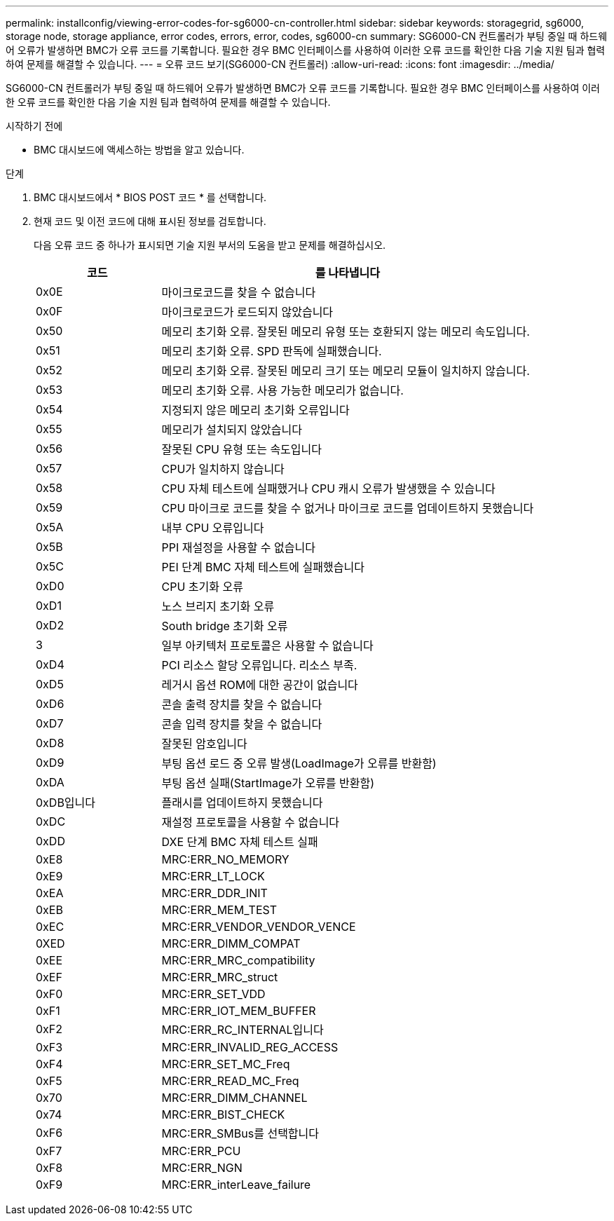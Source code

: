 ---
permalink: installconfig/viewing-error-codes-for-sg6000-cn-controller.html 
sidebar: sidebar 
keywords: storagegrid, sg6000, storage node, storage appliance, error codes, errors, error, codes, sg6000-cn 
summary: SG6000-CN 컨트롤러가 부팅 중일 때 하드웨어 오류가 발생하면 BMC가 오류 코드를 기록합니다. 필요한 경우 BMC 인터페이스를 사용하여 이러한 오류 코드를 확인한 다음 기술 지원 팀과 협력하여 문제를 해결할 수 있습니다. 
---
= 오류 코드 보기(SG6000-CN 컨트롤러)
:allow-uri-read: 
:icons: font
:imagesdir: ../media/


[role="lead"]
SG6000-CN 컨트롤러가 부팅 중일 때 하드웨어 오류가 발생하면 BMC가 오류 코드를 기록합니다. 필요한 경우 BMC 인터페이스를 사용하여 이러한 오류 코드를 확인한 다음 기술 지원 팀과 협력하여 문제를 해결할 수 있습니다.

.시작하기 전에
* BMC 대시보드에 액세스하는 방법을 알고 있습니다.


.단계
. BMC 대시보드에서 * BIOS POST 코드 * 를 선택합니다.
. 현재 코드 및 이전 코드에 대해 표시된 정보를 검토합니다.
+
다음 오류 코드 중 하나가 표시되면 기술 지원 부서의 도움을 받고 문제를 해결하십시오.

+
[cols="1a,3a"]
|===
| 코드 | 를 나타냅니다 


 a| 
0x0E
 a| 
마이크로코드를 찾을 수 없습니다



 a| 
0x0F
 a| 
마이크로코드가 로드되지 않았습니다



 a| 
0x50
 a| 
메모리 초기화 오류. 잘못된 메모리 유형 또는 호환되지 않는 메모리 속도입니다.



 a| 
0x51
 a| 
메모리 초기화 오류. SPD 판독에 실패했습니다.



 a| 
0x52
 a| 
메모리 초기화 오류. 잘못된 메모리 크기 또는 메모리 모듈이 일치하지 않습니다.



 a| 
0x53
 a| 
메모리 초기화 오류. 사용 가능한 메모리가 없습니다.



 a| 
0x54
 a| 
지정되지 않은 메모리 초기화 오류입니다



 a| 
0x55
 a| 
메모리가 설치되지 않았습니다



 a| 
0x56
 a| 
잘못된 CPU 유형 또는 속도입니다



 a| 
0x57
 a| 
CPU가 일치하지 않습니다



 a| 
0x58
 a| 
CPU 자체 테스트에 실패했거나 CPU 캐시 오류가 발생했을 수 있습니다



 a| 
0x59
 a| 
CPU 마이크로 코드를 찾을 수 없거나 마이크로 코드를 업데이트하지 못했습니다



 a| 
0x5A
 a| 
내부 CPU 오류입니다



 a| 
0x5B
 a| 
PPI 재설정을 사용할 수 없습니다



 a| 
0x5C
 a| 
PEI 단계 BMC 자체 테스트에 실패했습니다



 a| 
0xD0
 a| 
CPU 초기화 오류



 a| 
0xD1
 a| 
노스 브리지 초기화 오류



 a| 
0xD2
 a| 
South bridge 초기화 오류



 a| 
3
 a| 
일부 아키텍처 프로토콜은 사용할 수 없습니다



 a| 
0xD4
 a| 
PCI 리소스 할당 오류입니다. 리소스 부족.



 a| 
0xD5
 a| 
레거시 옵션 ROM에 대한 공간이 없습니다



 a| 
0xD6
 a| 
콘솔 출력 장치를 찾을 수 없습니다



 a| 
0xD7
 a| 
콘솔 입력 장치를 찾을 수 없습니다



 a| 
0xD8
 a| 
잘못된 암호입니다



 a| 
0xD9
 a| 
부팅 옵션 로드 중 오류 발생(LoadImage가 오류를 반환함)



 a| 
0xDA
 a| 
부팅 옵션 실패(StartImage가 오류를 반환함)



 a| 
0xDB입니다
 a| 
플래시를 업데이트하지 못했습니다



 a| 
0xDC
 a| 
재설정 프로토콜을 사용할 수 없습니다



 a| 
0xDD
 a| 
DXE 단계 BMC 자체 테스트 실패



 a| 
0xE8
 a| 
MRC:ERR_NO_MEMORY



 a| 
0xE9
 a| 
MRC:ERR_LT_LOCK



 a| 
0xEA
 a| 
MRC:ERR_DDR_INIT



 a| 
0xEB
 a| 
MRC:ERR_MEM_TEST



 a| 
0xEC
 a| 
MRC:ERR_VENDOR_VENDOR_VENCE



 a| 
0XED
 a| 
MRC:ERR_DIMM_COMPAT



 a| 
0xEE
 a| 
MRC:ERR_MRC_compatibility



 a| 
0xEF
 a| 
MRC:ERR_MRC_struct



 a| 
0xF0
 a| 
MRC:ERR_SET_VDD



 a| 
0xF1
 a| 
MRC:ERR_IOT_MEM_BUFFER



 a| 
0xF2
 a| 
MRC:ERR_RC_INTERNAL입니다



 a| 
0xF3
 a| 
MRC:ERR_INVALID_REG_ACCESS



 a| 
0xF4
 a| 
MRC:ERR_SET_MC_Freq



 a| 
0xF5
 a| 
MRC:ERR_READ_MC_Freq



 a| 
0x70
 a| 
MRC:ERR_DIMM_CHANNEL



 a| 
0x74
 a| 
MRC:ERR_BIST_CHECK



 a| 
0xF6
 a| 
MRC:ERR_SMBus를 선택합니다



 a| 
0xF7
 a| 
MRC:ERR_PCU



 a| 
0xF8
 a| 
MRC:ERR_NGN



 a| 
0xF9
 a| 
MRC:ERR_interLeave_failure

|===

